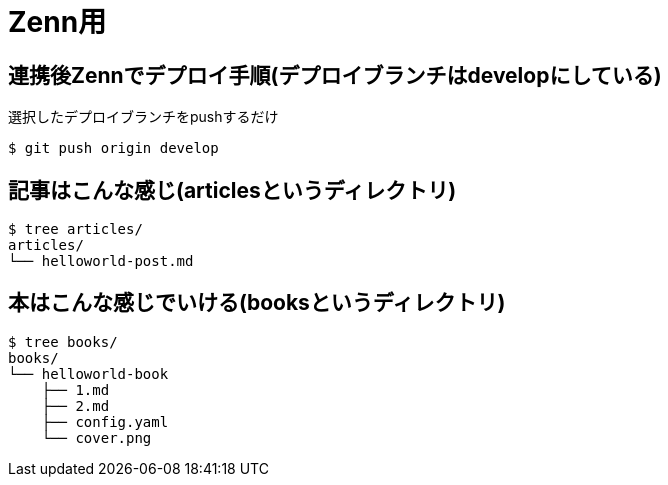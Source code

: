 = Zenn用

== 連携後Zennでデプロイ手順(デプロイブランチはdevelopにしている)

.選択したデプロイブランチをpushするだけ
----
$ git push origin develop
----

== 記事はこんな感じ(articlesというディレクトリ)

----
$ tree articles/
articles/
└── helloworld-post.md
----

== 本はこんな感じでいける(booksというディレクトリ)

----
$ tree books/
books/
└── helloworld-book
    ├── 1.md
    ├── 2.md
    ├── config.yaml
    └── cover.png
----
